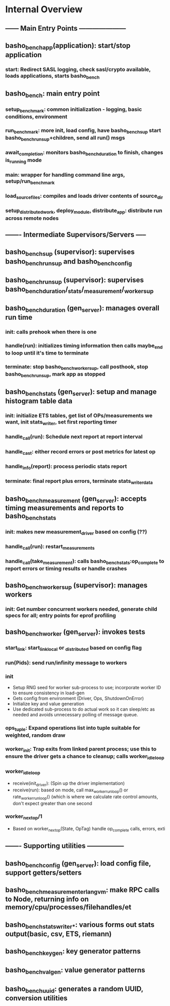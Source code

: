 * Internal Overview
** ------ Main Entry Points ---------------------
** basho_bench_app(application): start/stop application
*** start: Redirect SASL logging, check sasl/crypto available, loads applications, starts basho_bench
** basho_bench: main entry point
*** setup_benchmark: common initialization - logging, basic conditions, environment
*** run_benchmark: more init, load config, have basho_bench_sup start basho_bench_run_sup+children, send all run() msgs
*** await_completion: monitors basho_bench_duration to finish, changes is_running mode
*** main: wrapper for handling command line args, setup/run_benchmark
*** load_source_files: compiles and loads driver contents of source_dir
*** setup_distributed_work, deploy_module, distribute_app: distribute run across remote nodes
** ------- Intermediate Supervisors/Servers -----
** basho_bench_sup (supervisor): supervises basho_bench_run_sup and basho_bench_config
** basho_bench_run_sup (supervisor): supervises basho_bench_duration/_stats/_measurement/_worker_sup
** basho_bench_duration (gen_server): manages overall run time
*** init: calls prehook when there is one
*** handle(run): initializes timing information then calls maybe_end to loop until it's time to terminate
*** terminate: stop basho_bench_worker_sup, call posthook, stop basho_bench_run_sup, mark app as stopped
** basho_bench_stats (gen_server): setup and manage histogram table data
*** init: initialize ETS tables, get list of OPs/measurements we want, init stats_writer, set first reporting timer
*** handle_call(run): Schedule next report at report interval
*** handle_cast: either record errors or post metrics for latest op
*** handle_info(report): process periodic stats report
*** terminate: final report plus errors, terminate stats_writer_data
** basho_bench_measurement (gen_server): accepts timing measurements and reports to basho_bench_stats
*** init: makes new measurement_driver based on config (??)
*** handle_call(run): restart_measurements
*** handle_call(take_measurement): calls basho_bench_stats:op_complete to report errors or timing results or handle crashes
** basho_bench_worker_sup (supervisor): manages workers
*** init: Get number concurrent workers needed, generate child specs for all; entry points for eprof profiling
** basho_bench_worker (gen_server): invokes tests
*** start_link: start_link_local or _distributed based on config flag
*** run(Pids): send run/infinity message to workers
*** init
    + Setup RNG seed for worker sub-process to use; incorporate worker ID to ensure consistency in load-gen
    + Gets config from environment (Driver, Ops, ShutdownOnError)
    + Initialize key and value generation
    + Use dedicated sub-process to do actual work so it can sleep/etc as needed and avoids unnecessary polling of message queue.
*** ops_tuple: Expand operations list into tuple suitable for weighted, random draw
*** worker_init: Trap exits from linked parent process; use this to ensure the driver gets a chance to cleanup; calls worker_idle_loop
*** worker_idle_loop
    + receive(init_driver): (Spin up the driver implementation)
    + receive(run): based on mode, call max_worker_run_loop() or rate_worker_run_loop() (which is where we calculate rate control amounts, don't expect greater than one second
*** worker_next_op/1
    + Based on worker_next_op(State, OpTag) handle op_complete calls, errors, exti
** ------- Supporting utilities -----------------
** basho_bench_config (gen_server): load config file, support getters/setters
** basho_bench_measurement_erlangvm: make RPC calls to Node, returning info on memory/cpu/processes/filehandles/et
** basho_bench_stats_writer_*: various forms out stats output(basic, csv, ETS, riemann)
** basho_bench_keygen: key generator patterns
** basho_bench_valgen: value generator patterns
** basho_bench_uuid: generates a random UUID, conversion utilities
